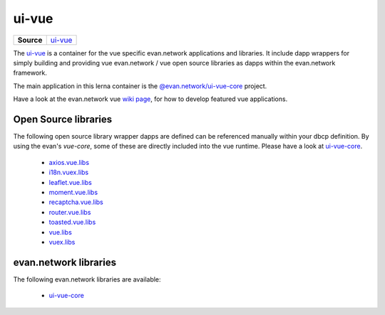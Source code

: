 ======
ui-vue
======

.. list-table:: 
   :widths: auto
   :stub-columns: 1

   * - Source
     - `ui-vue <https://github.com/evannetwork/ui-vue>`__

The `ui-vue <https://github.com/evannetwork/ui-vue>`__ is a container for the vue specific evan.network applications and libraries. It include dapp wrappers for simply building and providing vue evan.network / vue open source libraries as dapps within the evan.network framework.

The main application in this lerna container is the `@evan.network/ui-vue-core <./ui-vue-core.html>`__ project.

Have a look at the evan.network vue `wiki page <https://evannetwork.github.io/docs/developers/ui/vue.html>`__, for how to develop featured vue applications.

Open Source libraries
=====================
The following open source library wrapper dapps are defined can be referenced manually within your dbcp definition. By using the evan's `vue-core`, some of these are directly included into the vue runtime. Please have a look at `ui-vue-core <./ui-vue-core.html>`__.

  - `axios.vue.libs <https://github.com/evannetwork/ui-vue/tree/master/dapps/axios.vue.libs>`__
  - `i18n.vuex.libs <https://github.com/evannetwork/ui-vue/tree/master/dapps/i18n.vuex.libs>`__
  - `leaflet.vue.libs <https://github.com/evannetwork/ui-vue/tree/master/dapps/leaflet.vue.libs>`__
  - `moment.vue.libs <https://github.com/evannetwork/ui-vue/tree/master/dapps/moment.vue.libs>`__
  - `recaptcha.vue.libs <https://github.com/evannetwork/ui-vue/tree/master/dapps/recaptcha.vue.libs>`__
  - `router.vue.libs <https://github.com/evannetwork/ui-vue/tree/master/dapps/router.vue.libs>`__
  - `toasted.vue.libs <https://github.com/evannetwork/ui-vue/tree/master/dapps/toasted.vue.libs>`__
  - `vue.libs <https://github.com/evannetwork/ui-vue/tree/master/dapps/vue.libs>`__
  - `vuex.libs <https://github.com/evannetwork/ui-vue/tree/master/dapps/vuex.libs>`__

evan.network libraries
======================
The following evan.network libraries are available:

  - `ui-vue-core <https://github.com/evannetwork/ui-vue/tree/master/dapps/evancore.vue.libs>`__
